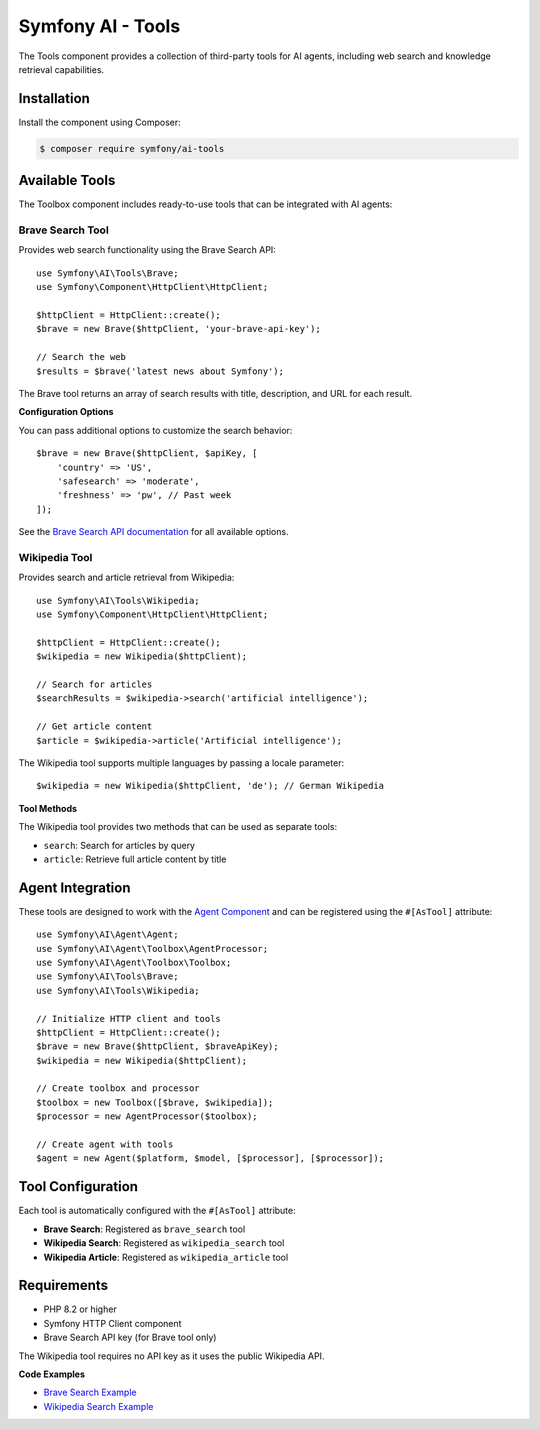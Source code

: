 Symfony AI - Tools
===================

The Tools component provides a collection of third-party tools for AI agents, including web search and knowledge retrieval capabilities.

Installation
------------

Install the component using Composer:

.. code-block:: terminal

    $ composer require symfony/ai-tools

Available Tools
---------------

The Toolbox component includes ready-to-use tools that can be integrated with AI agents:

Brave Search Tool
~~~~~~~~~~~~~~~~~

Provides web search functionality using the Brave Search API::

    use Symfony\AI\Tools\Brave;
    use Symfony\Component\HttpClient\HttpClient;

    $httpClient = HttpClient::create();
    $brave = new Brave($httpClient, 'your-brave-api-key');

    // Search the web
    $results = $brave('latest news about Symfony');

The Brave tool returns an array of search results with title, description, and URL for each result.

**Configuration Options**

You can pass additional options to customize the search behavior::

    $brave = new Brave($httpClient, $apiKey, [
        'country' => 'US',
        'safesearch' => 'moderate',
        'freshness' => 'pw', // Past week
    ]);

See the `Brave Search API documentation`_ for all available options.

Wikipedia Tool
~~~~~~~~~~~~~~

Provides search and article retrieval from Wikipedia::

    use Symfony\AI\Tools\Wikipedia;
    use Symfony\Component\HttpClient\HttpClient;

    $httpClient = HttpClient::create();
    $wikipedia = new Wikipedia($httpClient);

    // Search for articles
    $searchResults = $wikipedia->search('artificial intelligence');

    // Get article content
    $article = $wikipedia->article('Artificial intelligence');

The Wikipedia tool supports multiple languages by passing a locale parameter::

    $wikipedia = new Wikipedia($httpClient, 'de'); // German Wikipedia

**Tool Methods**

The Wikipedia tool provides two methods that can be used as separate tools:

* ``search``: Search for articles by query
* ``article``: Retrieve full article content by title

Agent Integration
-----------------

These tools are designed to work with the `Agent Component`_ and can be registered using the ``#[AsTool]`` attribute::

    use Symfony\AI\Agent\Agent;
    use Symfony\AI\Agent\Toolbox\AgentProcessor;
    use Symfony\AI\Agent\Toolbox\Toolbox;
    use Symfony\AI\Tools\Brave;
    use Symfony\AI\Tools\Wikipedia;

    // Initialize HTTP client and tools
    $httpClient = HttpClient::create();
    $brave = new Brave($httpClient, $braveApiKey);
    $wikipedia = new Wikipedia($httpClient);

    // Create toolbox and processor
    $toolbox = new Toolbox([$brave, $wikipedia]);
    $processor = new AgentProcessor($toolbox);

    // Create agent with tools
    $agent = new Agent($platform, $model, [$processor], [$processor]);

Tool Configuration
------------------

Each tool is automatically configured with the ``#[AsTool]`` attribute:

* **Brave Search**: Registered as ``brave_search`` tool
* **Wikipedia Search**: Registered as ``wikipedia_search`` tool  
* **Wikipedia Article**: Registered as ``wikipedia_article`` tool

Requirements
------------

* PHP 8.2 or higher
* Symfony HTTP Client component
* Brave Search API key (for Brave tool only)

The Wikipedia tool requires no API key as it uses the public Wikipedia API.

**Code Examples**

* `Brave Search Example`_
* `Wikipedia Search Example`_

.. _`Brave Search API documentation`: https://api-dashboard.search.brave.com/app/documentation/web-search/query
.. _`Agent Component`: https://github.com/symfony/ai-agent
.. _`Brave Search Example`: https://github.com/symfony/ai/blob/main/examples/toolbox/brave.php
.. _`Wikipedia Search Example`: https://github.com/symfony/ai/blob/main/examples/toolbox/wikipedia.php